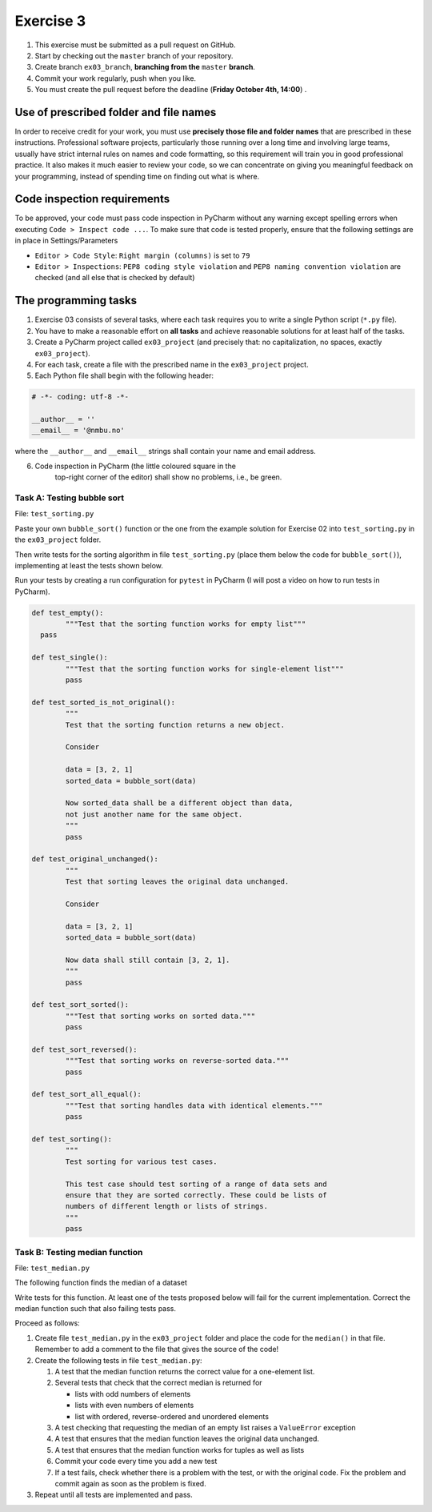 Exercise 3
==========

#. This exercise must be submitted as a pull request on GitHub.
#. Start by checking out the ``master`` branch of your repository.
#. Create branch ``ex03_branch``, **branching from the** ``master`` **branch**.
#. Commit your work regularly, push when you like.
#. You must create the pull request before the deadline (**Friday October 4th, 14:00**) .

Use of prescribed folder and file names
---------------------------------------

In order to receive credit for your work, you must use **precisely
those file and folder names** that are prescribed in these
instructions. Professional software projects, particularly those
running over a long time and involving large teams, usually have
strict internal rules on names and code formatting, so this
requirement will train you in good professional practice. It also
makes it much easier to review your code, so we can concentrate on
giving you meaningful feedback on your programming, instead of
spending time on finding out what is where.

Code inspection requirements
----------------------------

To be approved, your code must pass code inspection in PyCharm 
without any warning except spelling errors when executing ``Code >
Inspect code ...``.  To make sure that code is
tested properly, ensure that the following settings are in place in
Settings/Parameters

- ``Editor > Code Style``: ``Right margin (columns)`` is set to ``79``
- ``Editor > Inspections``: ``PEP8 coding style violation`` and ``PEP8
  naming convention violation`` are checked (and all else that is
  checked by default)

The programming tasks
---------------------

#. Exercise 03 consists of several tasks, where each task requires you
   to write a single Python script (``*.py`` file).
#. You have to make a reasonable effort on **all tasks** and achieve
   reasonable solutions for at least half of the tasks.
#. Create a PyCharm project called ``ex03_project`` (and precisely that: no
   capitalization, no spaces, exactly ``ex03_project``).
#. For each task, create a file with the prescribed name in the ``ex03_project`` project.
#. Each Python file shall begin with the following header:

.. code:: python

        # -*- coding: utf-8 -*-
        
        __author__ = ''
        __email__ = '@nmbu.no'

where the ``__author__`` and ``__email__`` strings shall contain your name and email address.
    
6. Code inspection in PyCharm (the little coloured square in the
    top-right corner of the editor) shall show no problems, i.e., be
    green.


Task A: Testing bubble sort
~~~~~~~~~~~~~~~~~~~~~~~~~~~

File: ``test_sorting.py``

Paste your own ``bubble_sort()`` function or the one from the example
solution for Exercise 02 into ``test_sorting.py`` in the ``ex03_project``
folder.

Then write tests for the sorting algorithm in file
``test_sorting.py`` (place them below the code for ``bubble_sort()``),
implementing at least the tests shown below.

Run your tests by creating a run configuration for ``pytest`` in PyCharm (I will post a video on how to run tests in PyCharm).


.. code:: python

	def test_empty():
		"""Test that the sorting function works for empty list"""
	  pass

	def test_single():
		"""Test that the sorting function works for single-element list"""
		pass

	def test_sorted_is_not_original():
		"""
		Test that the sorting function returns a new object.

		Consider

		data = [3, 2, 1]
		sorted_data = bubble_sort(data)

		Now sorted_data shall be a different object than data,
		not just another name for the same object.
		"""
		pass

	def test_original_unchanged():
		"""
		Test that sorting leaves the original data unchanged.

		Consider

		data = [3, 2, 1]
		sorted_data = bubble_sort(data)

		Now data shall still contain [3, 2, 1].
		"""
		pass

	def test_sort_sorted():
		"""Test that sorting works on sorted data."""
		pass

	def test_sort_reversed():
		"""Test that sorting works on reverse-sorted data."""
		pass

	def test_sort_all_equal():
		"""Test that sorting handles data with identical elements."""
		pass

	def test_sorting():
		"""
		Test sorting for various test cases.

		This test case should test sorting of a range of data sets and
		ensure that they are sorted correctly. These could be lists of
		numbers of different length or lists of strings.	
		"""
		pass


Task B: Testing median function
~~~~~~~~~~~~~~~~~~~~~~~~~~~~~~~

File: ``test_median.py``

The following function finds the median of a dataset

.. code:: python
    def median(data):
        """
        Returns median of data.

        :param data: An iterable of containing numbers
        :return: Median of data
        """
    
        sdata = sorted(data)
        n = len(sdata)
        return (sdata[n//2] if n % 2 == 1
            else 0.5 * (sdata[n//2 - 1] + sdata[n//2]))

Write tests for this function. At least one of the tests
proposed below will fail for the current implementation.
Correct the median function such that also failing tests pass.

Proceed as follows:

#. Create file ``test_median.py`` in the ``ex03_project`` folder and place
   the code for the ``median()`` in that file. Remember to add a comment
   to the file that gives the source of the code!
#. Create the following tests in file ``test_median.py``:

   #. A test that the median function returns the correct value for a one-element list.
   #. Several tests that check that the correct median is returned for 
   
      - lists with odd numbers of elements
      - lists with even numbers of elements
      - list with ordered, reverse-ordered and unordered elements
      
   #. A test checking that requesting the median of an empty list
      raises a ``ValueError`` exception
   #. A test that ensures that the median function leaves the original data unchanged.
   #. A test that ensures that the median function works for tuples as well as lists 
   #. Commit your code every time you add a new test
   #. If a test fails, check whether there is a problem with the test, or with the
      original code. Fix the problem and commit again as soon as the
      problem is fixed.
   
#. Repeat until all tests are implemented and pass.
